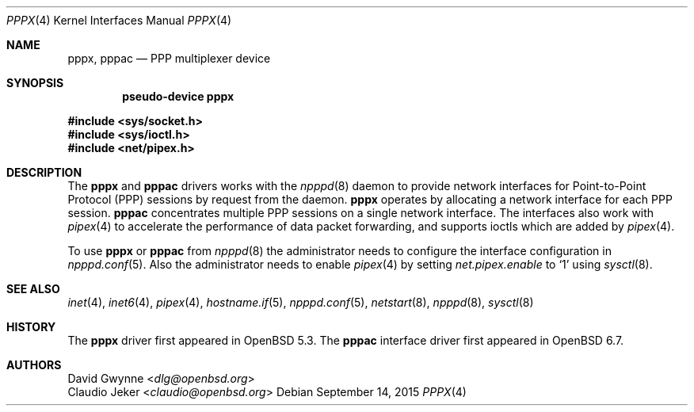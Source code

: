.\"	$OpenBSD: pppx.4,v 1.4 2015/09/14 17:09:26 schwarze Exp $
.\"
.\" Copyright (c) 2013 YASUOKA Masahiko <yasuoka@yasuoka.net>
.\"
.\" Permission to use, copy, modify, and distribute this software for any
.\" purpose with or without fee is hereby granted, provided that the above
.\" copyright notice and this permission notice appear in all copies.
.\"
.\" THE SOFTWARE IS PROVIDED "AS IS" AND THE AUTHOR DISCLAIMS ALL WARRANTIES
.\" WITH REGARD TO THIS SOFTWARE INCLUDING ALL IMPLIED WARRANTIES OF
.\" MERCHANTABILITY AND FITNESS. IN NO EVENT SHALL THE AUTHOR BE LIABLE FOR
.\" ANY SPECIAL, DIRECT, INDIRECT, OR CONSEQUENTIAL DAMAGES OR ANY DAMAGES
.\" WHATSOEVER RESULTING FROM LOSS OF USE, DATA OR PROFITS, WHETHER IN AN
.\" ACTION OF CONTRACT, NEGLIGENCE OR OTHER TORTIOUS ACTION, ARISING OUT OF
.\" OR IN CONNECTION WITH THE USE OR PERFORMANCE OF THIS SOFTWARE.
.\"
.Dd $Mdocdate: September 14 2015 $
.Dt PPPX 4
.Os
.Sh NAME
.Nm pppx ,
.Nm pppac
.Nd PPP multiplexer device
.Sh SYNOPSIS
.Cd "pseudo-device pppx"
.Pp
.In sys/socket.h
.In sys/ioctl.h
.In net/pipex.h
.Sh DESCRIPTION
The
.Nm pppx
and
.Nm pppac
drivers works with the
.Xr npppd 8
daemon to provide network interfaces for Point-to-Point Protocol (PPP)
sessions by request from the daemon.
.Nm pppx
operates by allocating a network interface for each PPP
session.
.Nm pppac
concentrates multiple PPP sessions on a single network interface.
The interfaces also work with
.Xr pipex 4
to accelerate the performance of data packet forwarding,
and supports ioctls which are added by
.Xr pipex 4 .
.Pp
To use
.Nm pppx
or
.Nm pppac
from
.Xr npppd 8
the administrator needs to configure the interface configuration in
.Xr npppd.conf 5 .
Also the administrator needs to enable
.Xr pipex 4
by setting
.Va net.pipex.enable
to
.Sq 1
using
.Xr sysctl 8 .
.Sh SEE ALSO
.Xr inet 4 ,
.Xr inet6 4 ,
.Xr pipex 4 ,
.Xr hostname.if 5 ,
.Xr npppd.conf 5 ,
.Xr netstart 8 ,
.Xr npppd 8 ,
.Xr sysctl 8
.Sh HISTORY
The
.Nm pppx
driver first appeared in
.Ox 5.3 .
The
.Nm pppac
interface driver first appeared in
.Ox 6.7 .
.Sh AUTHORS
.An David Gwynne Aq Mt dlg@openbsd.org
.An Claudio Jeker Aq Mt claudio@openbsd.org
